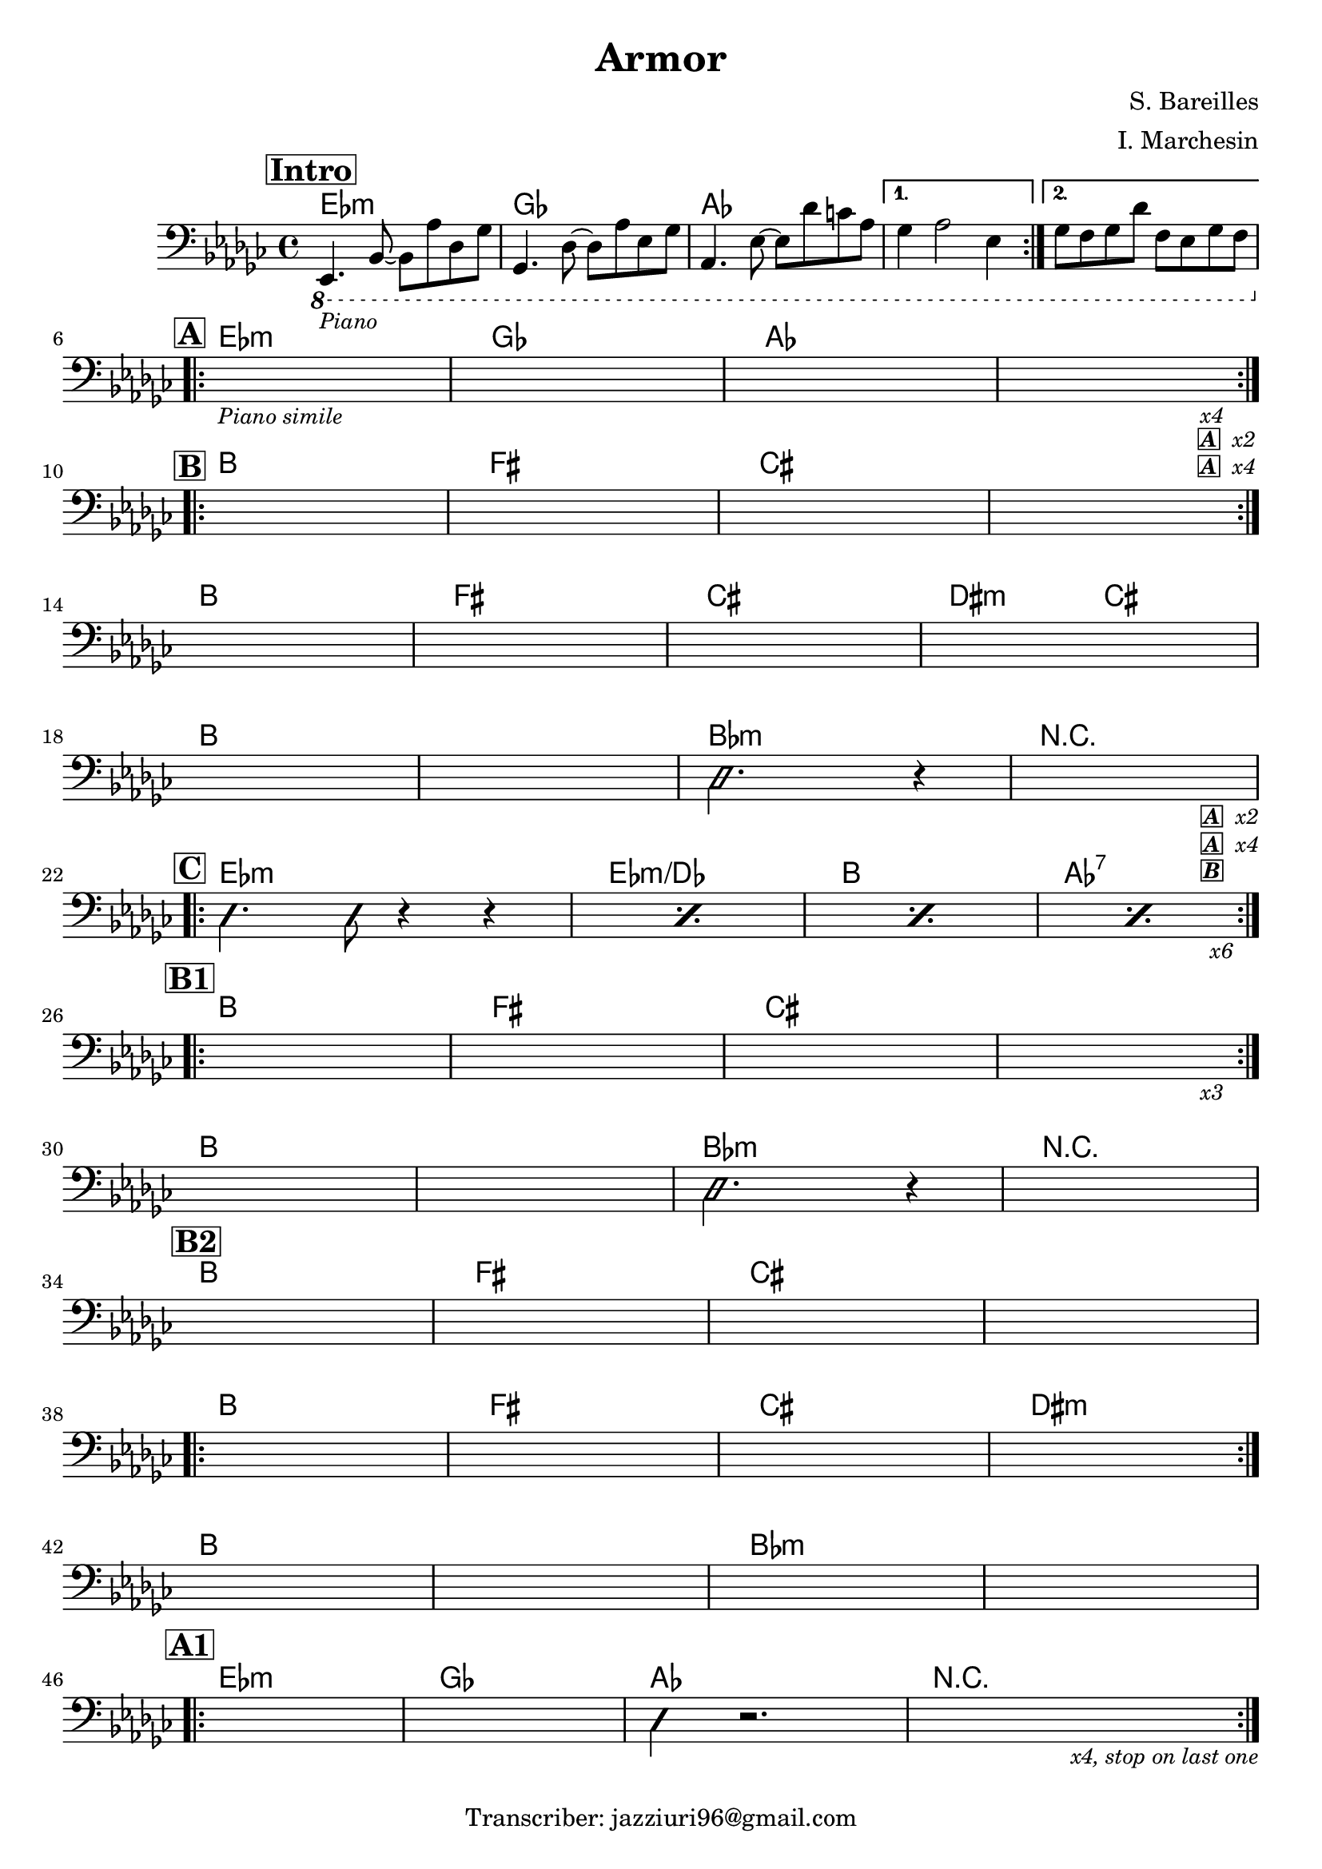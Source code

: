 \header {
  title = "Armor"
  composer = "S. Bareilles"
  arranger = "I. Marchesin"
  tagline = "Transcriber: jazziuri96@gmail.com"
}

makePercent =
#(define-music-function (note) (ly:music?)
   "Make a percent repeat the same length as NOTE."
   (make-music 'PercentEvent
               'length (ly:music-length note)))

obbligato =
\relative c, {
  \clef bass
  \key ges \major
  \time 4/4

  \mark \markup {\bold \box "Intro"}

  \repeat volta 2 {
  \ottava #-1
  ees,4._\markup{\small \italic "Piano"} bes'8~ bes aes' des, ges
  ges,4. des'8~ des aes' ees ges
  aes,4. ees'8~ ees des' c aes
  }
  \alternative{
    {ges4 aes2 ees4}
    {ges8 f ges des' f, ees ges f \break}
  }

  \mark \markup {\bold \box "A"}
  \repeat volta 2 {
  s1_\markup{\small \italic "Piano simile"}
  s
  s
  s2. s4_\markup{\small \italic "x4"}_\markup{\small \italic \box \bold "A" \small \italic " x2"}_\markup{\small \italic \box \bold "A" \small \italic " x4"} \break
  }
  
  \mark \markup {\bold \box "B"}
  \repeat volta 2 {
  s1
  s
  s
  s \break
  }
  s
  s
  s
  s \break
  s
  s
  \ottava #0
  \improvisationOn
  des'2. r4
  \improvisationOff
  s2. s4_\markup{\small \box \bold \italic "A" \small \italic " x2"}_\markup{\small \box \bold \italic "A" \small \italic " x4"}_\markup{\small \box \bold \italic "B"} \break

  \mark \markup {\bold \box "C"}
  \repeat volta 2 {
  \improvisationOn
  des4. des8 r4 r4
  \improvisationOff
  \makePercent s1
  \makePercent s1
  <<
  {
    \makePercent s1
  }
  \\
  {
    s2. s4_\markup{\small \italic "x6"} \break
  }
  >>  
  }

  \mark \markup {\bold \box "B1"}
  \repeat volta 2 {
  s1
  s
  s
  s2. s4_\markup{\small \italic "x3"} \break
  }
  s1
  s1
  \improvisationOn
  des2. r4
  \improvisationOff
  s1 \break

  \mark \markup {\bold \box "B2"}
  s1
  s1
  s1
  s1 \break
  \repeat volta 2 {
  s1
  s1
  s1
  s1 \break
  }
  s1
  s1
  s1
  s1 \break

  \mark \markup {\bold \box "A1"}
  \repeat volta 2 {
  s1
  s
  \improvisationOn
  des4 r2. 
  \improvisationOff
  s2. s4_\markup{\small \italic "x4, stop on last one"} \break
  }
  
}

armonie = 
\chordmode {

  %intro
  ees1:m
  ges
  aes
  aes
  aes

  %A
  ees:m
  ges
  aes
  aes

  %B
  b
  fis
  cis
  cis
  b
  fis
  cis
  dis2:m cis
  b1
  b
  bes:m
  r

  %C
  ees1:m
  ees:m/des
  b
  aes:7

  %B1
  b
  fis
  cis
  cis
  b
  b
  bes:m
  r

  %B2
  b
  fis
  cis
  cis
  b
  fis
  cis
  dis:m
  b
  b
  bes:m
  bes:m

  %A1
  ees:m
  ges
  aes
  r

}

\score {
  <<
    \new ChordNames {
    \set chordChanges = ##t
    \armonie
    }
    \new Staff \obbligato
  >>
  \layout {}
}
